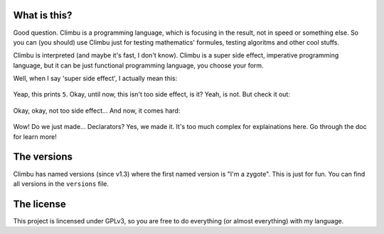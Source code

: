 What is this?
-------------
Good question. Climbu is a programming language, which is focusing in the result, not in speed or something else. So you can (you should) use Climbu just for testing mathematics' formules, testing algoritms and other cool stuffs.

Climbu is interpreted (and maybe it's fast, I don't know). Climbu is a super side effect, imperative programming language, but it can be just functional programming language, you choose your form.

Well, when I say 'super side effect', I actually mean this:

 .. code-block:: c++
    foo(a, b) = a + b;

    bar = foo 1;

    do x = bar 2,
       foo = 2
    in x + foo;

Yeap, this prints ``5``. Okay, until now, this isn't too side effect, is it? Yeah, is not. But check it out:

 .. code-block:: c++
    foo(x) = x 2;

    bar(x) = x + 2;

    foo (do bar(x) = x in bar); -- returns 2

    foo bar; -- returns 4

    bar = 8; -- bar now is 8

Okay, okay, not too side effect... And now, it comes hard:

 .. code-block:: c++
    foo1 = foo(x) = x + x;
    foo2 = foo(x) = x / 2;

    do foo1,
       x = foo 4,
       foo2,
       y = foo 4

     in (x, y) -- prints (8, 2)

Wow! Do we just made... Declarators? Yes, we made it. It's too much complex for explainations here. Go through the doc for learn more!

The versions
------------
Climbu has named versions (since v1.3) where the first named version is "I'm a zygote". This is just for fun. You can find all versions in the ``versions`` file.

The license
-----------
This project is lincensed under GPLv3, so you are free to do everything (or almost everything) with my language.